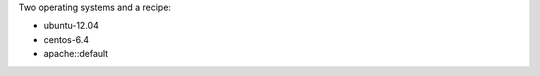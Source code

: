 .. The contents of this file may be included in multiple topics (using the includes directive).
.. The contents of this file should be modified in a way that preserves its ability to appear in multiple topics.


Two operating systems and a recipe:

* ubuntu-12.04
* centos-6.4
* apache::default
